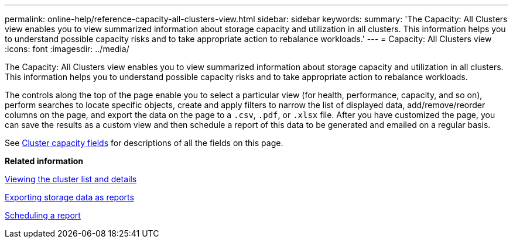 ---
permalink: online-help/reference-capacity-all-clusters-view.html
sidebar: sidebar
keywords: 
summary: 'The Capacity: All Clusters view enables you to view summarized information about storage capacity and utilization in all clusters. This information helps you to understand possible capacity risks and to take appropriate action to rebalance workloads.'
---
= Capacity: All Clusters view
:icons: font
:imagesdir: ../media/

[.lead]
The Capacity: All Clusters view enables you to view summarized information about storage capacity and utilization in all clusters. This information helps you to understand possible capacity risks and to take appropriate action to rebalance workloads.

The controls along the top of the page enable you to select a particular view (for health, performance, capacity, and so on), perform searches to locate specific objects, create and apply filters to narrow the list of displayed data, add/remove/reorder columns on the page, and export the data on the page to a `.csv`, `.pdf`, or `.xlsx` file. After you have customized the page, you can save the results as a custom view and then schedule a report of this data to be generated and emailed on a regular basis.

See xref:reference-cluster-capacity-fields.adoc[Cluster capacity fields] for descriptions of all the fields on this page.

*Related information*

xref:task-viewing-the-cluster-list-and-details.adoc[Viewing the cluster list and details]

xref:task-exporting-storage-data-as-reports.adoc[Exporting storage data as reports]

xref:task-scheduling-a-report.adoc[Scheduling a report]
